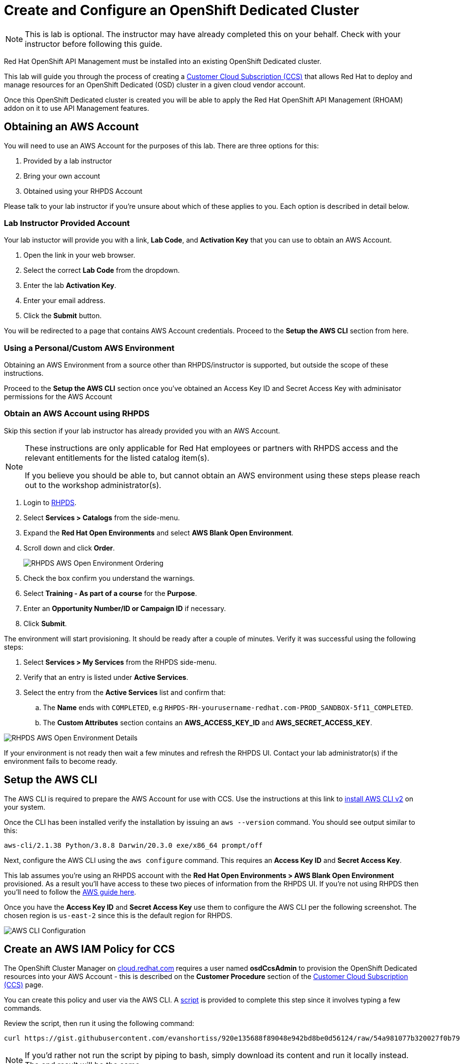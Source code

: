 :standard-fail-text: Verify that you followed all the steps. If you continue to have issues, contact a workshop assistant.
:namespace: {user-username}
:idp: GitHub
:ocm-url: https://cloud.redhat.com
:osd-name: OpenShift Dedicated
:osd-acronym: OSD
:rhoam-name: Red Hat OpenShift API Management
:rhoam-acronym: RHOAM
:3scale-name: 3scale API Management
:sso-name: Single Sign-On


= Create and Configure an {osd-name} Cluster

[NOTE]
====
This is lab is optional. The instructor may have already completed this on your behalf. Check with your instructor before following this guide.
====

{rhoam-name} must be installed into an existing {osd-name} cluster.

This lab will guide you through the process of creating a link:https://www.openshift.com/dedicated/ccs[Customer Cloud Subscription (CCS)] that allows Red Hat to deploy and manage resources for an OpenShift Dedicated ({osd-acronym}) cluster in a given cloud vendor account.

Once this OpenShift Dedicated cluster is created you will be able to apply the {rhoam-name} ({rhoam-acronym}) addon on it to use API Management features.

== Obtaining an AWS Account

You will need to use an AWS Account for the purposes of this lab. There are three options for this:

. Provided by a lab instructor
. Bring your own account
. Obtained using your RHPDS Account

Please talk to your lab instructor if you're unsure about which of these applies to you. Each option is described in detail below.

=== Lab Instructor Provided Account

Your lab instuctor will provide you with a link, *Lab Code*, and *Activation Key* that you can use to obtain an AWS Account.

. Open the link in your web browser.
. Select the correct *Lab Code* from the dropdown.
. Enter the lab *Activation Key*.
. Enter your email address.
. Click the *Submit* button.

You will be redirected to a page that contains AWS Account credentials. Proceed to the *Setup the AWS CLI* section from here.

=== Using a Personal/Custom AWS Environment

Obtaining an AWS Environment from a source other than RHPDS/instructor is supported, but outside the scope of these instructions.

Proceed to the *Setup the AWS CLI* section once you've obtained an Access Key ID and Secret Access Key with adminisator permissions for the AWS Account

=== Obtain an AWS Account using RHPDS

Skip this section if your lab instructor has already provided you with an AWS Account.

[NOTE]
====
These instructions are only applicable for Red Hat employees or partners with RHPDS access and the relevant entitlements for the listed catalog item(s).

If you believe you should be able to, but cannot obtain an AWS environment using these steps please reach out to the workshop administrator(s).
====

. Login to link:https://rhpds.redhat.com/[RHPDS].
. Select *Services > Catalogs* from the side-menu.
. Expand the *Red Hat Open Environments* and select *AWS Blank Open Environment*.
. Scroll down and click *Order*.
+
image::images/lab-0-rhpds-order.png[RHPDS AWS Open Environment Ordering, role="integr8ly-img-responsive"]
. Check the box confirm you understand the warnings.
. Select *Training - As part of a course* for the *Purpose*.
. Enter an *Opportunity Number/ID or Campaign ID* if necessary.
. Click *Submit*.

The environment will start provisioning. It should be ready after a couple of minutes. Verify it was successful using the following steps:

. Select *Services > My Services* from the RHPDS side-menu.
. Verify that an entry is listed under *Active Services*.
. Select the entry from the *Active Services* list and confirm that:
.. The *Name* ends with `COMPLETED`, e.g `RHPDS-RH-yourusername-redhat.com-PROD_SANDBOX-5f11_COMPLETED`.
.. The *Custom Attributes* section contains an *AWS_ACCESS_KEY_ID* and *AWS_SECRET_ACCESS_KEY*.

image::images/lab-0-rhpds-aws.png[RHPDS AWS Open Environment Details, role="integr8ly-img-responsive"]

If your environment is not ready then wait a few minutes and refresh the RHPDS UI. Contact your lab administrator(s) if the environment fails to become ready.

== Setup the AWS CLI

The AWS CLI is required to prepare the AWS Account for use with CCS. Use the instructions at this link to link:https://docs.aws.amazon.com/cli/latest/userguide/install-cliv2.html[install AWS CLI v2] on your system.

Once the CLI has been installed verify the installation by issuing an `aws --version` command. You should see output similar to this:

----
aws-cli/2.1.38 Python/3.8.8 Darwin/20.3.0 exe/x86_64 prompt/off
----

Next, configure the AWS CLI using the `aws configure` command. This requires an *Access Key ID* and *Secret Access Key*.

This lab assumes you're using an RHPDS account with the *Red Hat Open Environments > AWS Blank Open Environment* provisioned. As a result you'll have access to these two pieces of information from the RHPDS UI. If you're not using RHPDS then you'll need to follow the link:https://docs.aws.amazon.com/cli/latest/userguide/cli-configure-quickstart.html#cli-configure-quickstart-config[AWS guide here].

Once you have the *Access Key ID* and *Secret Access Key* use them to configure the AWS CLI per the following screenshot. The chosen region is `us-east-2` since this is the default region for RHPDS.

image::images/lab-0-rhpds-aws-configure.png[AWS CLI Configuration, role="integr8ly-img-responsive"]


== Create an AWS IAM Policy for CCS

The OpenShift Cluster Manager on link:{ocm-url}[cloud.redhat.com] requires a user named *osdCcsAdmin* to provision the OpenShift Dedicated resources into your AWS Account - this is described on the *Customer Procedure* section of the link:https://www.openshift.com/dedicated/ccs[Customer Cloud Subscription (CCS)] page.

You can create this policy and user via the AWS CLI. A link:https://gist.github.com/evanshortiss/920e135688f89048e942bd8be0d56124[script]
is provided to complete this step since it involves typing a few commands.

Review the script, then run it using the following command:

----
curl https://gist.githubusercontent.com/evanshortiss/920e135688f89048e942bd8be0d56124/raw/54a981077b320027f0b79ff715660097fccbce42/osd-ccs-admin-setup.sh | bash
----

[NOTE]
====
If you'd rather not run the script by piping to bash, simply download its content and run it locally instead. The end result will be the same.
====

The script will print the AWS Account ID along with an Access Key ID and Secret
Access Key once complete. Keep these safe, since they're required to create
a OSD cluster. An example of the script output is shown below.

image::images/lab-0-rhpds-aws-script.png[AWS Credentials required by cloud.redhat.com, role="integr8ly-img-responsive"]


== Provision the {osd-name} Cluster

You're ready to provision an {osd-name} cluster now that you have an AWS Account.

=== Verify Subscription Quota

It's important to verify your quota prior to attempting to create the cluster using OpenShift Cluster Manager. Here's how to do that.

. Navigate to the OpenShift Cluster Manager at link:{ocm-url}/openshift[cloud.redhat.com/openshift]
. Select *Subscriptions* from the side-menu.
. Verify that you have active subscriptions for an {osd-acronym} Cluster, {osd-acronym} nodes, and the and {rhoam-acronym} addon.

Your quota should appear similar to the following screenshot.

image::images/lab0-ocm-subs.png[OpenShift Cluster Manager Subscriptions Summary, role="integr8ly-img-responsive"]

[NOTE]
====
Let your lab instructor know if your quota appears to be missing, or is significantly different to the screenshot.

If you have OSD Trial quota this is OK to use to complete the lab.
====

=== Provisioning an {osd-name} Cluster on AWS

. Navigate to the OpenShift Cluster Manager at link:{ocm-url}/openshift[cloud.redhat.com/openshift]
. Click the *Create cluster* or *Create trial cluster* button beside *Red Hat {osd-name}*.
+
image::images/lab0-ocm-create-0.png[OpenShift Cluster Manager Create, role="integr8ly-img-responsive"]
. Choose AWS as the infrastructure provider
+
[NOTE]
====
A prompt to accept Terms and Conditions might appear. You must accept the Terms and Conditions to continue, so go ahead and do that if asked. +
If you see an error page appearing,switch to a private browser window.

A second prompt explaining the *Customer cloud subscription* may also be displayed. Feel free to read and dismiss it. We'll cover what it explains in this lab.
====
. The *Customer cloud subscription* option should be pre-selected for *Billing model*. If not, select it.
. Populate the following *AWS Account details* using the values from the setup you performed using the AWS CLI earlier. Use the AWS Access key and secret from the `osdCcsAdmin` user you created previously:
.. AWS Account ID
.. AWS access key ID
.. AWS secret access key
. Under the *Cluster details*:
.. Enter a cluster name, e.g `yourname-cluster`.
.. Select the *Region* that matches what you used when following the `aws configure` instructions previously.
.. Leave the *Availability* set to *Single-zone*.
+
image::images/lab0-ocm-aws-configs.png[OpenShift Cluster Manager Create AWS Config, role="integr8ly-img-responsive"]
. Use the following options for *Scale*:
.. Choose *m5.xlarge* worker nodes
.. Set the *Worker node count* to *6*.
. Select *Basic* as the *Networking Configuration*.
. Select *Manual* for the *Cluster updates* option.
+
image::images/lab0-ocm-network-config.png[OpenShift Cluster Manager Create Network Config, role="integr8ly-img-responsive"]
. Click *Create cluster*.

At this point the {osd-name} Cluster will start provisioning. This can take up to 30 minutes. In the meantime you can configure OAuth access to the cluster!

image::images/lab0-ocm-installing.png[OpenShift Cluster Manager InstallCreating Cluster, role="integr8ly-img-responsive"]

== Configure Cluster Access Management

Access to {osd-name} Clusters is managed using external IdPs. The following options are supported:

* LDAP
* GitHub & GitHub Enterprise
* Google
* OpenID Connect

For the purpose of this lab we'll configure a GitHub IdP. You need a GitHub account to do this.

[NOTE]
====
You can read more about cluster authentication in the link:https://docs.openshift.com/dedicated/4/authentication/dedicated-understanding-authentication.html[documentation here].
====

=== Create a GitHub Organisation

To get started, you'll need to create a GitHub Organisation. If you already have one that you'd like to use, then feel free to skip this step.

. Login to your account on link:https://github.com/[github.com].
. Navigate to the link:https://github.com/organizations/plan[create organisation page] and choose the free plan.
. Enter a name for the organisation.
. Enter your contact email address.
. Select *My personal account* when asked who the organisation belongs to. The complete form will look similar to this:
+
image::images/lab0-gh-org-create.png[GitHub Org Creation, role="integr8ly-img-responsive"]
. Click *Next* and follow the steps complete the process.
. After the organisation has been created add any users you'd like to use with your {osd-acronym} cluster to it. You can do this using the *Invite someone* button. Make sure to invite your own GitHub user account!
+
image::images/lab0-gh-invite.png[GitHub Org Invite, role="integr8ly-img-responsive"]

=== Add GitHub Authentication to the Cluster

. Navigate to the OpenShift Cluster Manager at link:{ocm-url}/openshift[cloud.redhat.com/openshift].
. Select your cluster from the list. The cluster details will be displayed.
. Select the *Access control* tab form the cluster details.
. Click the *Add identity provider* button. A dialog will appear.
+
image::images/lab0-ocm-idp.png[Adding an IdP on OCM]
. Choose *GitHub* from the *Identity Provider* dropdown.
. Enter a name. Using the default "GitHub" value is OK.
. Copy the *OAuth callback URL*, and leave the dialog open.
. Open another browser tab/window, and use it to navigate to your GitHub organisation. If you lost your organisation URL you can find it at link:https://github.com/settings/organizations[github.com/settings/organizations].
. Select *Settings* from the organisation homepage.
. Scroll down and click *Developer Settings > OAuth Apps* from the side-menu.
. Click the *New OAuth App* button in the top-right.
+
image::images/lab0-gh-new-app.png[GitHub New OAuth App, role="integr8ly-img-responsive"]
. Enter an *Application name*.
. Any URL can be used as the homepage URL, but enter `https://cloud.redhat.com` for the time being.
. Paste the URL you copied from *cloud.redhat.com* into the *Authorization callback URL* field.
. Click the *Register application* button. You should be redirected to your application's page.
+
image::images/lab0-gh-oauth-app.png[GitHub OAuth application, role="integr8ly-img-responsive"]
. Copy the *Client ID* from this page and paste it into the corresponding field on cloud.redhat.com.
. Return to the GitHub application page and click the *Generate a new client secret* button.
. Copy the secret and paste it into the corresponding field on cloud.redhat.com.
. Scroll to the bottom of the *Create identity provider* dialog on *cloud.redhat.com* and select *Use organizations*.
+
image::images/lab0-ocm-idp-orgs.png[GitHub IdP Organizations]
. Enter your organization name into the *Organizations* input field.
. Click *Confirm* in the cloud.redhat.com dialog.

You now have an IdP configured and can login to your {osd-name} cluster once the provisioning has completed. Test this using the following steps.

1. Select your cluster on link:https://cloud.redhat.com[cloud.redhat.com/openshift].
2. Click the blue *Open console* button in the top-right corner.
3. Verify that your GitHub IdP is listed as shown.
+
image::images/lab0-ocm-idp-listed.png[GitHub IdP Listed on OSD Login Screen]
4. Select your IdP and login using the GitHub OAuth flow.


[NOTE]
====
It can take 1-2 minutes for the IdP settings to synchronise with the {osd-name} cluster. If you don't see your IdP listed on the login screen then you'll need to wait a minute and refresh the page.
====

=== Add Cluster Administrative Users

All users that login using the configured IdP (GitHub in this case) are regular users by default. This lab requires you to make yourself a *dedicated-admin*.

You can read more about users and roles in the link:https://docs.openshift.com/dedicated/4/administering_a_cluster/dedicated-admin-role.html[{osd-acronym} Documentation].

Follow these steps to apply the *dedicated-admin* role to your user:

. Navigate to the OpenShift Cluster Manager at link:{ocm-url}/openshift[cloud.redhat.com/openshift]
. Select your cluster from the list.
. Select the *Access control* section.
. Click the *Add user* button. A dialog should appear.
+
image::images/lab0-ocm-add-user-dialog.png[OCM Add User Dialog]
. Enter your GitHub username (because GitHub is the IdP in-use) and select the *dedicated-admins* group.
. Click the *Add user* button to save the change.

You are *dedicated-admin* now. Verify this by logging into the cluster and confirming that you can view the *OperatorHub* and namespaces that require elevated privileges as shown.

image:images/lab0-ocm-verify-admin.png[Verify dedicated-admin via OperatorHub]

== Congratulations

You've provisioned an {osd-name} cluster and configured access to it via an external IdP!

Time for the next lab.
